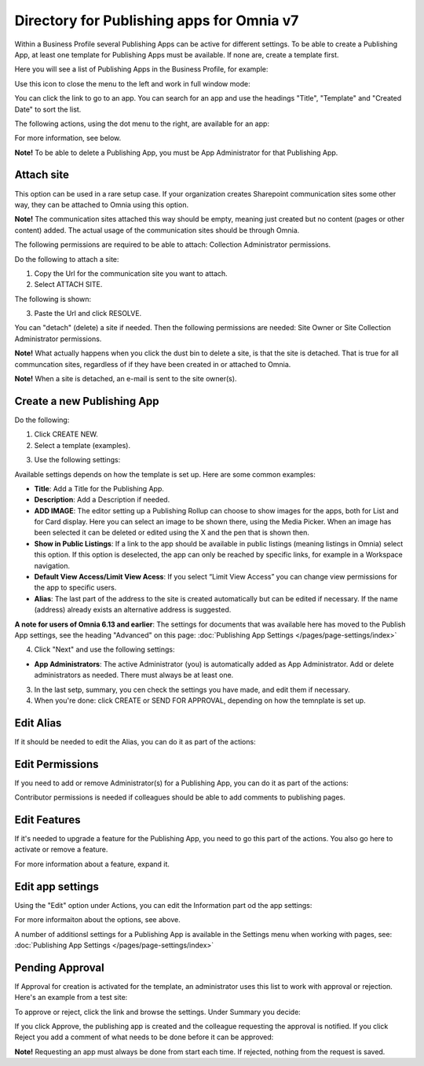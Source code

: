 Directory for Publishing apps for Omnia v7
================================================

Within a Business Profile several Publishing Apps can be active for different settings. To be able to create a Publishing App, at least one template for Publishing Apps must be available. If none are, create a template first.

Here you will see a list of Publishing Apps in the Business Profile, for example:

.. image:: publishing-apps-apps-v7.png

Use this icon to close the menu to the left and work in full window mode:

.. image:: publishing-apps-icon-v7.png

You can click the link to go to an app. You can search for an app and use the headings "Title", "Template" and "Created Date" to sort the list.

The following actions, using the dot menu to the right, are available for an app:

.. image:: publishing-acstions-v7.png

For more information, see below.

**Note!** To be able to delete a Publishing App, you must be App Administrator for that Publishing App. 

Attach site
**************
This option can be used in a rare setup case. If your organization creates Sharepoint communication sites some other way, they can be attached to Omnia using this option.

**Note!** The communication sites attached this way should be empty, meaning just created but no content (pages or other content) added. The actual usage of the communication sites should be through Omnia.

The following permissions are required to be able to attach: Collection Administrator permissions.

Do the following to attach a site:

1. Copy the Url for the communication site you want to attach.
2. Select ATTACH SITE.

The following is shown:

.. image:: publishing-attach-v7.png

3. Paste the Url and click RESOLVE.

You can "detach" (delete) a site if needed. Then the following permissions are needed: Site Owner or Site Collection Administrator permissions.

**Note!** What actually happens when you click the dust bin to delete a site, is that the site is detached. That is true for all communcation sites, regardless of if they have been created in or attached to Omnia.

**Note!** When a site is detached, an e-mail is sent to the site owner(s).

Create a new Publishing App
*****************************
Do the following:

1. Click CREATE NEW.
2. Select a template (examples).

.. image:: publishing-app-template-v7.png

3. Use the following settings:

.. image:: publishing-app-template-settings-v7.png

Available settings depends on how the template is set up. Here are some common examples:

+ **Title**: Add a Title for the Publishing App.
+ **Description**: Add a Description if needed.
+ **ADD IMAGE**: The editor setting up a Publishing Rollup can choose to show images for the apps, both for List and for Card display. Here you can select an image to be shown there, using the Media Picker. When an image has been selected it can be deleted or edited using the X and the pen that is shown then.
+ **Show in Public Listings**: If a link to the app should be available in public listings (meaning listings in Omnia) select this option. If this option is deselected, the app can only be reached by specific links, for example in a Workspace navigation.
+ **Default View Access/Limit View Acess**: If you select “Limit View Access” you can change view permissions for the app to specific users.
+ **Alias**: The last part of the address to the site is created automatically but can be edited if necessary. If the name (address) already exists an alternative address is suggested.

**A note for users of Omnia 6.13 and earlier**: The settings for documents that was available here has moved to the Publish App settings, see the heading "Advanced" on this page: :doc:`Publishing App Settings </pages/page-settings/index>`

4. Click "Next" and use the following settings:

.. image:: publishing-apps-settings-v7.png

+ **App Administrators**: The active Administrator (you) is automatically added as App Administrator. Add or delete administrators as needed. There must always be at least one.

3. In the last setp, summary, you cen check the settings you have made, and edit them if necessary.

4. When you're done: click CREATE or SEND FOR APPROVAL, depending on how the temnplate is set up.

.. image:: publishing-apps-settings-create-v7.png

Edit Alias
*****************
If it should be needed to edit the Alias, you can do it as part of the actions:

.. image:: publishing-apps-app-route-v7.png

Edit Permissions
*****************
If you need to add or remove Administrator(s) for a Publishing App, you can do it as part of the actions:

.. image:: publishing-apps-app-premissions-v7.png

Contributor permissions is needed if colleagues should be able to add comments to publishing pages.

Edit Features
**************
If it's needed to upgrade a feature for the Publishing App, you need to go this part of the actions. You also go here to activate or remove a feature.

.. image:: publishing-apps-app-features-v7.png

For more information about a feature, expand it.

Edit app settings
*******************
Using the "Edit" option under Actions, you can edit the Information part od the app settings:

.. image:: publishing-apps-app-edit-v7.png

For more informaiton about the options, see above.

A number of additionsl settings for a Publishing App is available in the Settings menu when working with pages, see: :doc:`Publishing App Settings </pages/page-settings/index>`

Pending Approval
*****************
If Approval for creation is activated for the template, an administrator uses this list to work with approval or rejection. Here's an example from a test site:

.. image:: publishing-pending-approval-v7.png

To approve or reject, click the link and browse the settings. Under Summary you decide:

.. image:: publishing-pending-approval-approve-v7.png

If you click Approve, the publishing app is created and the colleague requesting the approval is notified. If you click Reject you add a comment of what needs to be done before it can be approved:

.. image:: publishing-pending-approval-comment-v7.png

**Note!** Requesting an app must always be done from start each time. If rejected, nothing from the request is saved.

